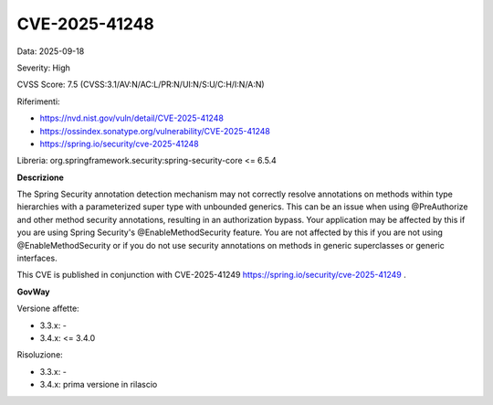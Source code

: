 .. _vulnerabilityManagement_securityAdvisory_2025_CVE-2025-41248:

CVE-2025-41248
~~~~~~~~~~~~~~~~~~~~~~~~~~~~~~~~~~~~~~~~~~~~~~~

Data: 2025-09-18

Severity: High

CVSS Score:  7.5 (CVSS:3.1/AV:N/AC:L/PR:N/UI:N/S:U/C:H/I:N/A:N)

Riferimenti:  

- `https://nvd.nist.gov/vuln/detail/CVE-2025-41248 <https://nvd.nist.gov/vuln/detail/CVE-2025-41248>`_
- `https://ossindex.sonatype.org/vulnerability/CVE-2025-41248 <https://ossindex.sonatype.org/vulnerability/CVE-2025-41248>`_
- `https://spring.io/security/cve-2025-41248 <https://spring.io/security/cve-2025-41248>`_

Libreria: org.springframework.security:spring-security-core <= 6.5.4

**Descrizione**

The Spring Security annotation detection mechanism may not correctly resolve annotations on methods within type hierarchies with a parameterized super type with unbounded generics. This can be an issue when using @PreAuthorize and other method security annotations, resulting in an authorization bypass. Your application may be affected by this if you are using Spring Security's @EnableMethodSecurity feature. You are not affected by this if you are not using @EnableMethodSecurity or if you do not use security annotations on methods in generic superclasses or generic interfaces.

This CVE is published in conjunction with CVE-2025-41249 https://spring.io/security/cve-2025-41249 .


**GovWay**

Versione affette: 

- 3.3.x: -
- 3.4.x: <= 3.4.0

Risoluzione: 

- 3.3.x: -
- 3.4.x: prima versione in rilascio



